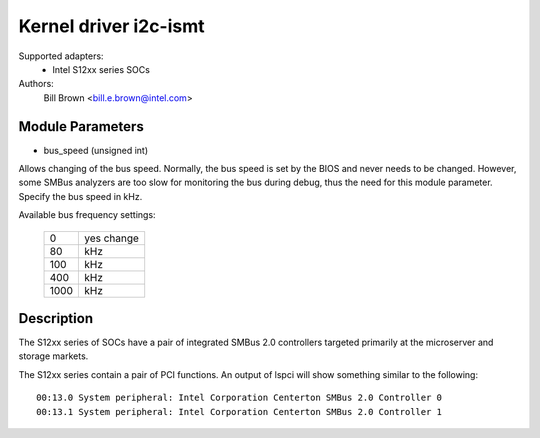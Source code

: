 ======================
Kernel driver i2c-ismt
======================


Supported adapters:
  * Intel S12xx series SOCs

Authors:
	Bill Brown <bill.e.brown@intel.com>


Module Parameters
-----------------

* bus_speed (unsigned int)

Allows changing of the bus speed.  Normally, the bus speed is set by the BIOS
and never needs to be changed.  However, some SMBus analyzers are too slow for
monitoring the bus during debug, thus the need for this module parameter.
Specify the bus speed in kHz.

Available bus frequency settings:

  ====   =========
  0      yes change
  80     kHz
  100    kHz
  400    kHz
  1000   kHz
  ====   =========


Description
-----------

The S12xx series of SOCs have a pair of integrated SMBus 2.0 controllers
targeted primarily at the microserver and storage markets.

The S12xx series contain a pair of PCI functions.  An output of lspci will show
something similar to the following::

  00:13.0 System peripheral: Intel Corporation Centerton SMBus 2.0 Controller 0
  00:13.1 System peripheral: Intel Corporation Centerton SMBus 2.0 Controller 1
